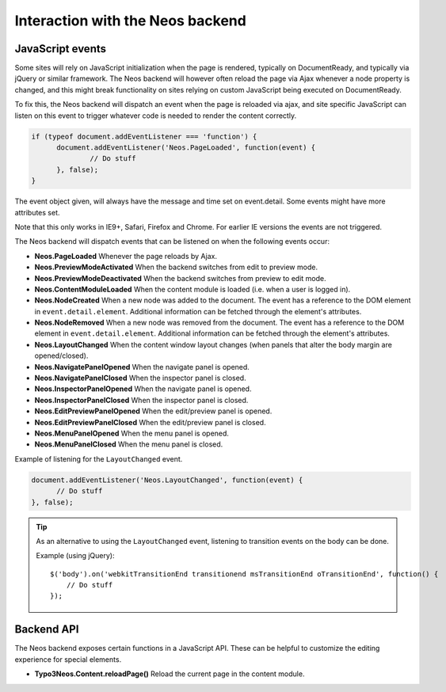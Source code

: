 .. _interaction-with-the-neos-backend:

=================================
Interaction with the Neos backend
=================================

JavaScript events
=================

Some sites will rely on JavaScript initialization when the page is rendered,
typically on DocumentReady, and typically via jQuery or similar framework.
The Neos backend will however often reload the page via Ajax whenever a node
property is changed, and this might break functionality on sites relying on
custom JavaScript being executed on DocumentReady.

To fix this, the Neos backend will dispatch an event when the page is reloaded
via ajax, and site specific JavaScript can listen on this event to trigger
whatever code is needed to render the content correctly.

.. code-block:: javascript

  if (typeof document.addEventListener === 'function') {
  	document.addEventListener('Neos.PageLoaded', function(event) {
  		// Do stuff
  	}, false);
  }

The event object given, will always have the message and time set on
event.detail. Some events might have more attributes set.

Note that this only works in IE9+, Safari, Firefox and Chrome. For earlier IE
versions the events are not triggered.

The Neos backend will dispatch events that can be listened on when the following
events occur:

* **Neos.PageLoaded** Whenever the page reloads by Ajax.
* **Neos.PreviewModeActivated** When the backend switches from edit to preview mode.
* **Neos.PreviewModeDeactivated** When the backend switches from preview to edit mode.
* **Neos.ContentModuleLoaded** When the content module is loaded (i.e. when a user is logged in).
* **Neos.NodeCreated** When a new node was added to the document. The event has a reference to the DOM element in ``event.detail.element``. Additional information can be fetched through the element's attributes.
* **Neos.NodeRemoved** When a new node was removed from the document. The event has a reference to the DOM element in ``event.detail.element``. Additional information can be fetched through the element's attributes.
* **Neos.LayoutChanged** When the content window layout changes (when panels that alter the body margin are opened/closed).
* **Neos.NavigatePanelOpened** When the navigate panel is opened.
* **Neos.NavigatePanelClosed** When the inspector panel is closed.
* **Neos.InspectorPanelOpened** When the navigate panel is opened.
* **Neos.InspectorPanelClosed** When the inspector panel is closed.
* **Neos.EditPreviewPanelOpened** When the edit/preview panel is opened.
* **Neos.EditPreviewPanelClosed** When the edit/preview panel is closed.
* **Neos.MenuPanelOpened** When the menu panel is opened.
* **Neos.MenuPanelClosed** When the menu panel is closed.

Example of listening for the ``LayoutChanged`` event.

.. code-block:: javascript

  document.addEventListener('Neos.LayoutChanged', function(event) {
  	// Do stuff
  }, false);

.. tip::
  As an alternative to using the ``LayoutChanged`` event, listening to transition events on the body can be done.

  Example (using jQuery)::

    $('body').on('webkitTransitionEnd transitionend msTransitionEnd oTransitionEnd', function() {
    	// Do stuff
    });


Backend API
===========

The Neos backend exposes certain functions in a JavaScript API. These can be helpful to
customize the editing experience for special elements.

* **Typo3Neos.Content.reloadPage()** Reload the current page in the content module.

